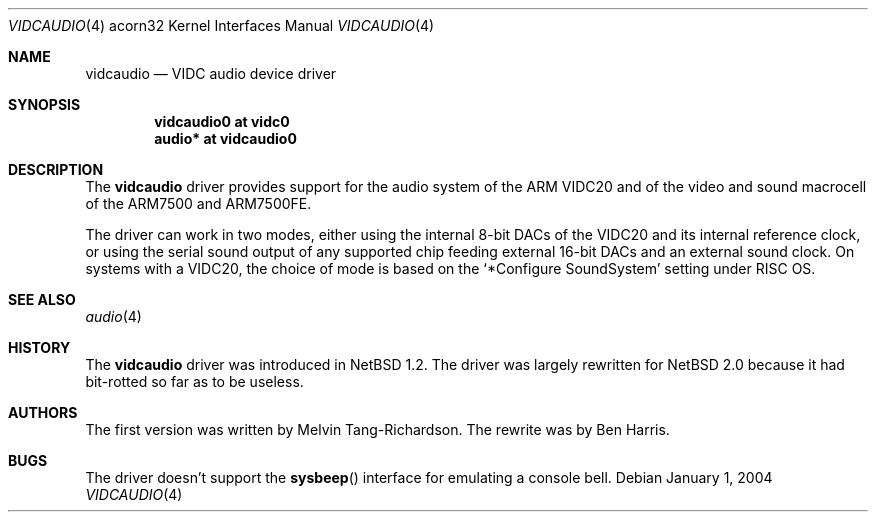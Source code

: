 .\" $NetBSD: vidcaudio.4,v 1.3 2004/01/01 16:27:38 bjh21 Exp $
.\"
.\" Copyright (c) 2003, 2004 Ben Harris
.\" All rights reserved.
.\"
.\" Redistribution and use in source and binary forms, with or without
.\" modification, are permitted provided that the following conditions
.\" are met:
.\" 1. Redistributions of source code must retain the above copyright
.\"    notice, this list of conditions and the following disclaimer.
.\" 2. Redistributions in binary form must reproduce the above copyright
.\"    notice, this list of conditions and the following disclaimer in the
.\"    documentation and/or other materials provided with the distribution.
.\" 3. The name of the author may not be used to endorse or promote products
.\"    derived from this software without specific prior written permission.
.\"
.\" THIS SOFTWARE IS PROVIDED BY THE AUTHOR ``AS IS'' AND ANY EXPRESS OR
.\" IMPLIED WARRANTIES, INCLUDING, BUT NOT LIMITED TO, THE IMPLIED WARRANTIES
.\" OF MERCHANTABILITY AND FITNESS FOR A PARTICULAR PURPOSE ARE DISCLAIMED.
.\" IN NO EVENT SHALL THE AUTHOR BE LIABLE FOR ANY DIRECT, INDIRECT,
.\" INCIDENTAL, SPECIAL, EXEMPLARY, OR CONSEQUENTIAL DAMAGES (INCLUDING, BUT
.\" NOT LIMITED TO, PROCUREMENT OF SUBSTITUTE GOODS OR SERVICES; LOSS OF USE,
.\" DATA, OR PROFITS; OR BUSINESS INTERRUPTION) HOWEVER CAUSED AND ON ANY
.\" THEORY OF LIABILITY, WHETHER IN CONTRACT, STRICT LIABILITY, OR TORT
.\" (INCLUDING NEGLIGENCE OR OTHERWISE) ARISING IN ANY WAY OUT OF THE USE OF
.\" THIS SOFTWARE, EVEN IF ADVISED OF THE POSSIBILITY OF SUCH DAMAGE.
.\"
.Dd January 1, 2004
.Dt VIDCAUDIO 4 acorn32
.Os
.Sh NAME
.Nm vidcaudio
.Nd VIDC audio device driver
.Sh SYNOPSIS
.Cd "vidcaudio0 at vidc0"
.Cd "audio*     at vidcaudio0"
.Sh DESCRIPTION
The
.Nm
driver provides support for the audio system of the
.Tn ARM VIDC20
and of the video and sound macrocell of the
.Tn ARM7500
and
.Tn ARM7500FE .
.Pp
The driver can work in two modes, either using the internal 8-bit
DACs of the
.Tn VIDC20
and its internal reference clock,
or using the serial sound output of any supported chip
feeding external 16-bit DACs and an external sound clock.
On systems with a
.Tn VIDC20 ,
the choice of mode is based on the
.Ql *Configure SoundSystem
setting under
.Tn RISC OS .
.Sh SEE ALSO
.Xr audio 4
.Sh HISTORY
The
.Nm
driver was introduced in
.Nx 1.2 .
The driver was largely rewritten for
.Nx 2.0
because it had bit-rotted so far as to be useless.
.Sh AUTHORS
The first version was written by Melvin Tang-Richardson.
The rewrite was by Ben Harris.
.Sh BUGS
The driver doesn't support the
.Fn sysbeep
interface for emulating a console bell.
